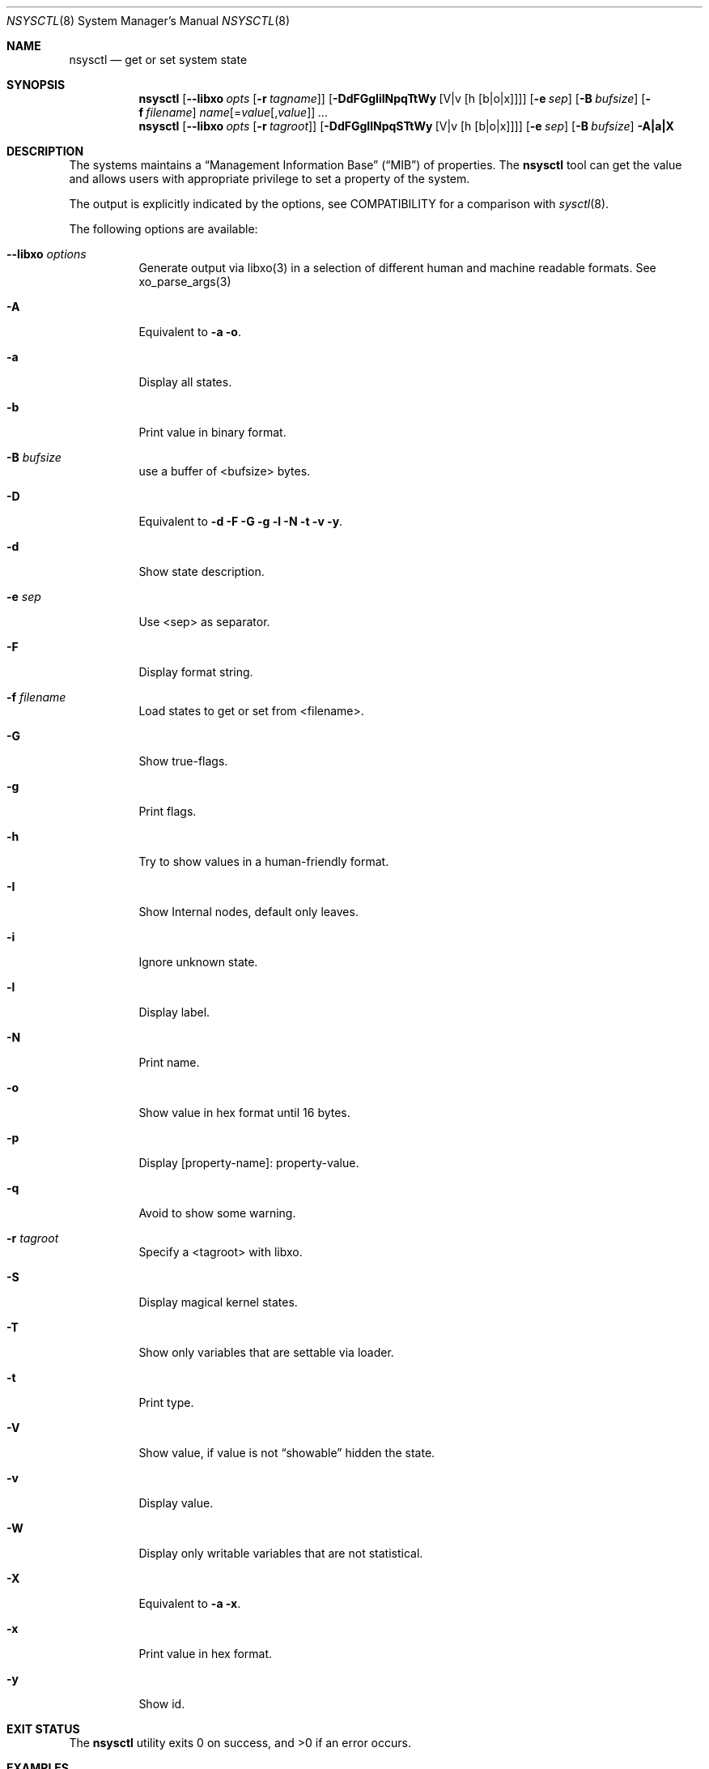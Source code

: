 .\"
.\" Copyright (c) 2019 Alfonso Sabato Siciliano
.\"
.\" Redistribution and use in source and binary forms, with or without
.\" modification, are permitted provided that the following conditions
.\" are met:
.\" 1. Redistributions of source code must retain the above copyright
.\"    notice, this list of conditions and the following disclaimer.
.\" 2. Redistributions in binary form must reproduce the above copyright
.\"    notice, this list of conditions and the following disclaimer in the
.\"    documentation and/or other materials provided with the distribution.
.\"
.\" THIS SOFTWARE IS PROVIDED BY THE AUTHOR AND CONTRIBUTORS ``AS IS'' AND
.\" ANY EXPRESS OR IMPLIED WARRANTIES, INCLUDING, BUT NOT LIMITED TO, THE
.\" IMPLIED WARRANTIES OF MERCHANTABILITY AND FITNESS FOR A PARTICULAR PURPOSE
.\" ARE DISCLAIMED.  IN NO EVENT SHALL THE AUTHOR OR CONTRIBUTORS BE LIABLE
.\" FOR ANY DIRECT, INDIRECT, INCIDENTAL, SPECIAL, EXEMPLARY, OR CONSEQUENTIAL
.\" DAMAGES (INCLUDING, BUT NOT LIMITED TO, PROCUREMENT OF SUBSTITUTE GOODS
.\" OR SERVICES; LOSS OF USE, DATA, OR PROFITS; OR BUSINESS INTERRUPTION)
.\" HOWEVER CAUSED AND ON ANY THEORY OF LIABILITY, WHETHER IN CONTRACT, STRICT
.\" LIABILITY, OR TORT (INCLUDING NEGLIGENCE OR OTHERWISE) ARISING IN ANY WAY
.\" OUT OF THE USE OF THIS SOFTWARE, EVEN IF ADVISED OF THE POSSIBILITY OF
.\" SUCH DAMAGE.
.\"
.Dd April 27, 2019
.Dt NSYSCTL 8
.Os
.Sh NAME
.Nm nsysctl
.Nd get or set system state
.Sh SYNOPSIS
.Nm
.Op Fl -libxo Ar opts Op Fl r Ar tagname
.Op Fl DdFGgIilNpqTtWy Op V|v Op h Op b|o|x
.Op Fl e Ar sep
.Op Fl B Ar bufsize
.Op Fl f Ar filename
.Ar name Ns Op = Ns Ar value Ns Op , Ns Ar value
.Ar ...
.Nm
.Op Fl -libxo Ar opts Op Fl r Ar tagroot
.Op Fl DdFGgIlNpqSTtWy Op V|v Op h Op b|o|x
.Op Fl e Ar sep
.Op Fl B Ar bufsize
.Fl A|a|X
.Sh DESCRIPTION
The systems maintains a
.Dq Management Information Base
.Pq Dq MIB
of properties.
The
.Nm
tool can get the value and allows users with appropriate
privilege to set a property of the system.
.Pp
The output is explicitly indicated by the options,
see COMPATIBILITY for a comparison with
.Xr sysctl 8 .
.Pp
The following options are available:
.Bl -tag -width indent
.It Fl -libxo Ar options
Generate output via libxo(3) in a selection of different human
and machine readable formats.
See xo_parse_args(3)
.It Fl A
Equivalent to
.Fl a Fl o .
.It Fl a
Display all states.
.It Fl b
Print value in binary format.
.It Fl B Ar bufsize
use a buffer of <bufsize> bytes.
.It Fl D
Equivalent to
.Fl d Fl F Fl G Fl g Fl l Fl N Fl t Fl v Fl y .
.It Fl d
Show state description.
.It Fl e Ar sep
Use <sep> as separator.
.It Fl F
Display format string.
.It Fl f Ar filename
Load states to get or set from <filename>.
.It Fl G
Show true-flags.
.It Fl g
Print flags.
.It Fl h
Try to show values in a human-friendly format.
.It Fl I
Show Internal nodes, default only leaves.
.It Fl i
Ignore unknown state.
.It Fl l
Display label.
.It Fl N
Print name.
.It Fl o
Show value in hex format until 16 bytes.
.It Fl p
Display [property-name]: property-value.
.It Fl q
Avoid to show some warning.
.It Fl r Ar tagroot
Specify a <tagroot> with libxo.
.It Fl S
Display magical kernel states.
.It Fl T
Show only variables that are settable via loader.
.It Fl t
Print type.
.It Fl V
Show value, if value is not
.Dq showable
hidden the state.
.It Fl v
Display value.
.It Fl W
Display only writable variables that are not statistical.
.It Fl X
Equivalent to
.Fl a Fl x .
.It Fl x
Print value in hex format.
.It Fl y
Show id.
.El
.Sh EXIT STATUS
.Ex -std
.Sh EXAMPLES
To get the hostname:
.Pp
.Dl "nsysctl -Nv kern.hostname"
.Pp
To set the hostname:
.Pp
.Dl "nsysctl kern.hostname=myBSD"
.Pp
Dump all info about a state:
.Pp
.Dl "nsysctl -Dp -e ', '  kern.ostype"
.Pp
Dump all info about a state in xml format:
.Pp
.Dl "nsysctl --libxo=xml,pretty -r ROOT-NAME -D kern.ostype"
.Sh COMPATIBILITY
.Bd -literal -offset indent -compact
/sbin/sysctl           /usr/local/sbin/nsysctl
% sysctl    "name"     % nsysctl -Nv "name"
% sysctl -e "name"     % nsysctl -Nv -e '=' "name"
% sysctl -N "name"     % nsysctl -N  "name"
% sysctl -n "name"     % nsysctl -v  "name"
% sysctl -d "name"     % nsysctl -Nd "name"
% sysctl -a            % nsysctl -NVa
% sysctl -ae           % nsysctl -Nva -e '='
% sysctl -aN           % nsysctl -aN
% sysctl -ad           % nsysctl -aNd
% sysctl -at           % nsysctl -aNt
% sysctl -ao           % nsysctl -aNVo
% sysctl -ax           % nsysctl -aNx
.Ed
.Sh SEE ALSO
.Xr sysctl 3 ,
.Xr sysctlmibinfo 3 ,
.Xr sysctl 8
.Sh HISTORY
The
.Nm
utility first appeared in
.Fx 13.0 .
.Sh AUTHORS
The
.Nm
utility and this manual page were written by
.An Alfonso Sabato Siciliano
.Aq Mt alf.siciliano@gmail.com
